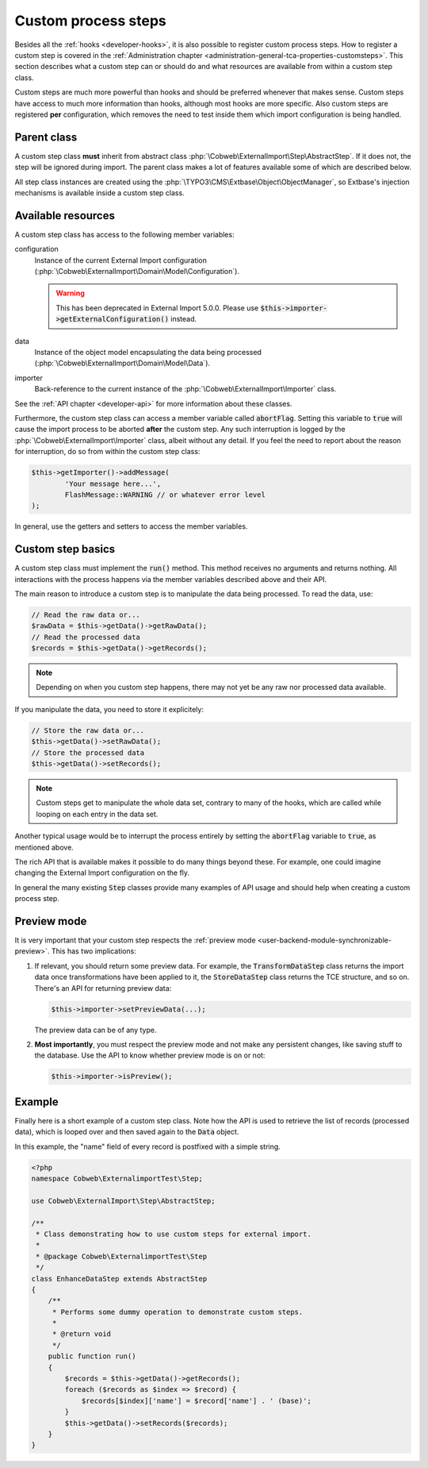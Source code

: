 ﻿.. include:: ../../Includes.txt


.. _developer-steps:

Custom process steps
^^^^^^^^^^^^^^^^^^^^

Besides all the :ref:`hooks <developer-hooks>`, it is also possible to
register custom process steps. How to register a custom step is
covered in the :ref:`Administration chapter <administration-general-tca-properties-customsteps>`.
This section describes what a custom step can or should do and
what resources are available from within a custom step class.

Custom steps are much more powerful than hooks and should be preferred
whenever that makes sense. Custom steps have access to much more information
than hooks, although most hooks are more specific.
Also custom steps are registered **per** configuration, which removes the need
to test inside them which import configuration is being handled.


.. _developer-steps-parent-class:

Parent class
""""""""""""

A custom step class **must** inherit from abstract class
:php:`\Cobweb\ExternalImport\Step\AbstractStep`. If it does not,
the step will be ignored during import. The parent class makes
a lot of features available some of which are described below.

All step class instances are created using the :php:`\TYPO3\CMS\Extbase\Object\ObjectManager`,
so Extbase's injection mechanisms is available inside a custom step class.


.. _developer-steps-resources:

Available resources
"""""""""""""""""""

A custom step class has access to the following member variables:

configuration
  Instance of the current External Import configuration
  (:php:`\Cobweb\ExternalImport\Domain\Model\Configuration`).

  .. warning::

     This has been deprecated in External Import 5.0.0. Please use
     :code:`$this->importer->getExternalConfiguration()` instead.

data
  Instance of the object model encapsulating the data being processed
  (:php:`\Cobweb\ExternalImport\Domain\Model\Data`).

importer
  Back-reference to the current instance of the :php:`\Cobweb\ExternalImport\Importer` class.

See the :ref:`API chapter <developer-api>` for more information about these classes.

Furthermore, the custom step class can access a member variable called :code:`abortFlag`.
Setting this variable to :code:`true` will cause the import process to be aborted
**after** the custom step. Any such interruption is logged by the
:php:`\Cobweb\ExternalImport\Importer` class, albeit without any detail. If you feel
the need to report about the reason for interruption, do so from
within the custom step class:

.. code-block:: php

      $this->getImporter()->addMessage(
              'Your message here...',
              FlashMessage::WARNING // or whatever error level
      );


In general, use the getters and setters to access the member variables.


.. _developer-steps-basics:

Custom step basics
""""""""""""""""""

A custom step class must implement the :code:`run()` method. This method
receives no arguments and returns nothing. All interactions with the process
happens via the member variables described above and their API.

The main reason to introduce a custom step is to manipulate the data being
processed. To read the data, use:

.. code-block:: php

	// Read the raw data or...
	$rawData = $this->getData()->getRawData();
	// Read the processed data
	$records = $this->getData()->getRecords();

.. note::

   Depending on when you custom step happens, there may not yet be any raw
   nor processed data available.

If you manipulate the data, you need to store it explicitely:

.. code-block:: php

	// Store the raw data or...
	$this->getData()->setRawData();
	// Store the processed data
	$this->getData()->setRecords();

.. note::

   Custom steps get to manipulate the whole data set, contrary to many
   of the hooks, which are called while looping on each entry in the
   data set.

Another typical usage would be to interrupt the process entirely
by setting the :code:`abortFlag` variable to :code:`true`, as mentioned
above.

The rich API that is available makes it possible to do many things beyond
these. For example, one could imagine changing the External Import configuration
on the fly.

In general the many existing :code:`Step` classes provide many examples
of API usage and should help when creating a custom process step.


.. _developer-steps-preview:

Preview mode
""""""""""""

It is very important that your custom step respects the
:ref:`preview mode <user-backend-module-synchronizable-preview>`.
This has two implications:

#. If relevant, you should return some preview data. For example,
   the :code:`TransformDataStep` class returns the import data once
   transformations have been applied to it, the :code:`StoreDataStep`
   class returns the TCE structure, and so on. There's an API for returning
   preview data:

   .. code-block:: php

		$this->importer->setPreviewData(...);

   The preview data can be of any type.

#. **Most importantly**, you must respect the preview mode and not make
   any persistent changes, like saving stuff to the database. Use the API
   to know whether preview mode is on or not:

   .. code-block:: php

		$this->importer->isPreview();


.. _developer-steps-example:

Example
"""""""

Finally here is a short example of a custom step class. Note how the API is used
to retrieve the list of records (processed data), which is looped over and then
saved again to the :code:`Data` object.

In this example, the "name" field of every record is postfixed with a
simple string.

.. code-block:: php

      <?php
      namespace Cobweb\ExternalimportTest\Step;

      use Cobweb\ExternalImport\Step\AbstractStep;

      /**
       * Class demonstrating how to use custom steps for external import.
       *
       * @package Cobweb\ExternalimportTest\Step
       */
      class EnhanceDataStep extends AbstractStep
      {
          /**
           * Performs some dummy operation to demonstrate custom steps.
           *
           * @return void
           */
          public function run()
          {
              $records = $this->getData()->getRecords();
              foreach ($records as $index => $record) {
                  $records[$index]['name'] = $record['name'] . ' (base)';
              }
              $this->getData()->setRecords($records);
          }
      }
